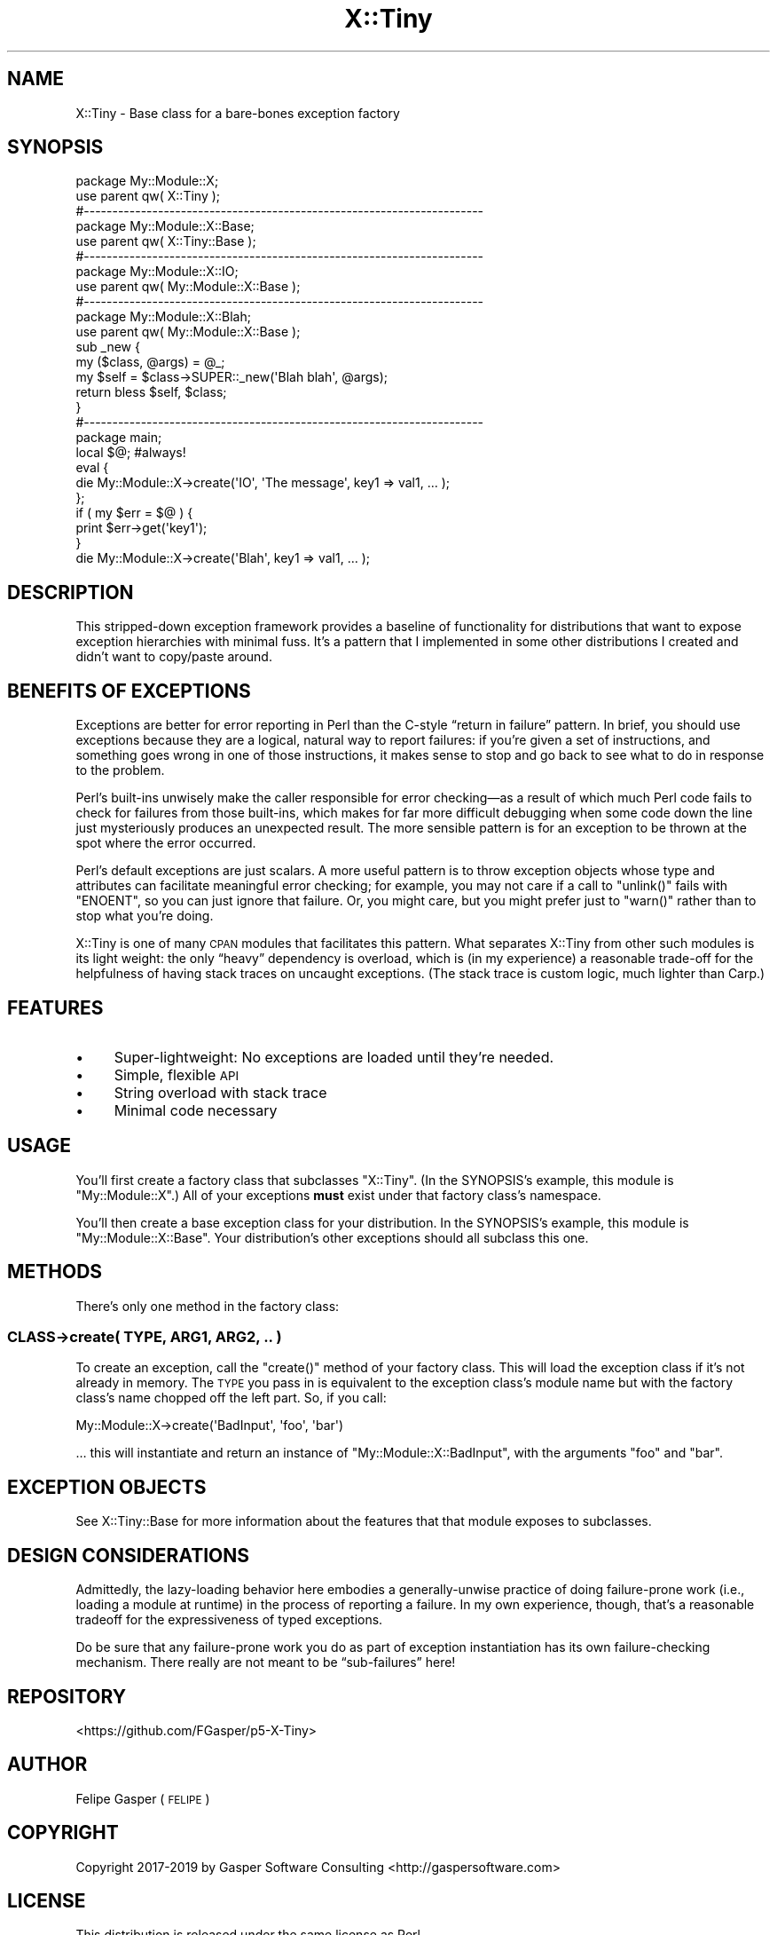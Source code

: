.\" Automatically generated by Pod::Man 4.14 (Pod::Simple 3.40)
.\"
.\" Standard preamble:
.\" ========================================================================
.de Sp \" Vertical space (when we can't use .PP)
.if t .sp .5v
.if n .sp
..
.de Vb \" Begin verbatim text
.ft CW
.nf
.ne \\$1
..
.de Ve \" End verbatim text
.ft R
.fi
..
.\" Set up some character translations and predefined strings.  \*(-- will
.\" give an unbreakable dash, \*(PI will give pi, \*(L" will give a left
.\" double quote, and \*(R" will give a right double quote.  \*(C+ will
.\" give a nicer C++.  Capital omega is used to do unbreakable dashes and
.\" therefore won't be available.  \*(C` and \*(C' expand to `' in nroff,
.\" nothing in troff, for use with C<>.
.tr \(*W-
.ds C+ C\v'-.1v'\h'-1p'\s-2+\h'-1p'+\s0\v'.1v'\h'-1p'
.ie n \{\
.    ds -- \(*W-
.    ds PI pi
.    if (\n(.H=4u)&(1m=24u) .ds -- \(*W\h'-12u'\(*W\h'-12u'-\" diablo 10 pitch
.    if (\n(.H=4u)&(1m=20u) .ds -- \(*W\h'-12u'\(*W\h'-8u'-\"  diablo 12 pitch
.    ds L" ""
.    ds R" ""
.    ds C` ""
.    ds C' ""
'br\}
.el\{\
.    ds -- \|\(em\|
.    ds PI \(*p
.    ds L" ``
.    ds R" ''
.    ds C`
.    ds C'
'br\}
.\"
.\" Escape single quotes in literal strings from groff's Unicode transform.
.ie \n(.g .ds Aq \(aq
.el       .ds Aq '
.\"
.\" If the F register is >0, we'll generate index entries on stderr for
.\" titles (.TH), headers (.SH), subsections (.SS), items (.Ip), and index
.\" entries marked with X<> in POD.  Of course, you'll have to process the
.\" output yourself in some meaningful fashion.
.\"
.\" Avoid warning from groff about undefined register 'F'.
.de IX
..
.nr rF 0
.if \n(.g .if rF .nr rF 1
.if (\n(rF:(\n(.g==0)) \{\
.    if \nF \{\
.        de IX
.        tm Index:\\$1\t\\n%\t"\\$2"
..
.        if !\nF==2 \{\
.            nr % 0
.            nr F 2
.        \}
.    \}
.\}
.rr rF
.\" ========================================================================
.\"
.IX Title "X::Tiny 3"
.TH X::Tiny 3 "2019-12-04" "perl v5.32.0" "User Contributed Perl Documentation"
.\" For nroff, turn off justification.  Always turn off hyphenation; it makes
.\" way too many mistakes in technical documents.
.if n .ad l
.nh
.SH "NAME"
X::Tiny \- Base class for a bare\-bones exception factory
.SH "SYNOPSIS"
.IX Header "SYNOPSIS"
.Vb 1
\&    package My::Module::X;
\&
\&    use parent qw( X::Tiny );
\&
\&    #\-\-\-\-\-\-\-\-\-\-\-\-\-\-\-\-\-\-\-\-\-\-\-\-\-\-\-\-\-\-\-\-\-\-\-\-\-\-\-\-\-\-\-\-\-\-\-\-\-\-\-\-\-\-\-\-\-\-\-\-\-\-\-\-\-\-\-\-\-\-
\&
\&    package My::Module::X::Base;
\&
\&    use parent qw( X::Tiny::Base );
\&
\&    #\-\-\-\-\-\-\-\-\-\-\-\-\-\-\-\-\-\-\-\-\-\-\-\-\-\-\-\-\-\-\-\-\-\-\-\-\-\-\-\-\-\-\-\-\-\-\-\-\-\-\-\-\-\-\-\-\-\-\-\-\-\-\-\-\-\-\-\-\-\-
\&
\&    package My::Module::X::IO;
\&
\&    use parent qw( My::Module::X::Base );
\&
\&    #\-\-\-\-\-\-\-\-\-\-\-\-\-\-\-\-\-\-\-\-\-\-\-\-\-\-\-\-\-\-\-\-\-\-\-\-\-\-\-\-\-\-\-\-\-\-\-\-\-\-\-\-\-\-\-\-\-\-\-\-\-\-\-\-\-\-\-\-\-\-
\&
\&    package My::Module::X::Blah;
\&
\&    use parent qw( My::Module::X::Base );
\&
\&    sub _new {
\&        my ($class, @args) = @_;
\&
\&        my $self = $class\->SUPER::_new(\*(AqBlah blah\*(Aq, @args);
\&
\&        return bless $self, $class;
\&    }
\&
\&    #\-\-\-\-\-\-\-\-\-\-\-\-\-\-\-\-\-\-\-\-\-\-\-\-\-\-\-\-\-\-\-\-\-\-\-\-\-\-\-\-\-\-\-\-\-\-\-\-\-\-\-\-\-\-\-\-\-\-\-\-\-\-\-\-\-\-\-\-\-\-
\&
\&    package main;
\&
\&    local $@;   #always!
\&    eval {
\&        die My::Module::X\->create(\*(AqIO\*(Aq, \*(AqThe message\*(Aq, key1 => val1, … );
\&    };
\&
\&    if ( my $err = $@ ) {
\&        print $err\->get(\*(Aqkey1\*(Aq);
\&    }
\&
\&    die My::Module::X\->create(\*(AqBlah\*(Aq, key1 => val1, … );
.Ve
.SH "DESCRIPTION"
.IX Header "DESCRIPTION"
This stripped-down exception framework provides a baseline
of functionality for distributions that want to expose exception
hierarchies with minimal fuss. It’s a pattern that I implemented in some
other distributions I created and didn’t want to copy/paste around.
.SH "BENEFITS OF EXCEPTIONS"
.IX Header "BENEFITS OF EXCEPTIONS"
Exceptions are better for error reporting in Perl than the
C\-style “return in failure” pattern. In brief,
you should use exceptions because they are a logical, natural way to report
failures: if you’re given a set of instructions, and something goes wrong
in one of those instructions, it makes sense to stop and go back to see what
to do in response to the problem.
.PP
Perl’s built-ins unwisely make the caller responsible for error checking—as
a result of which much Perl code fails to check for failures from those
built-ins, which makes for far more difficult debugging when some code down
the line just mysteriously produces an unexpected result.
The more sensible pattern is for an exception to be thrown at the spot where
the error occurred.
.PP
Perl’s default exceptions are just scalars. A more useful pattern is to throw
exception objects whose type and attributes can facilitate meaningful
error checking; for example, you may not care if a call to \f(CW\*(C`unlink()\*(C'\fR fails
with \f(CW\*(C`ENOENT\*(C'\fR, so you can just ignore that failure. Or, you might care, but
you might prefer just to \f(CW\*(C`warn()\*(C'\fR rather than to stop what you’re doing.
.PP
X::Tiny is one of many \s-1CPAN\s0 modules that facilitates this pattern. What
separates X::Tiny from other such modules is its light weight: the only
“heavy” dependency is overload, which is (in my experience) a reasonable
trade-off for the helpfulness of having stack traces on uncaught exceptions.
(The stack trace is custom logic, much lighter than Carp.)
.SH "FEATURES"
.IX Header "FEATURES"
.IP "\(bu" 4
Super-lightweight: No exceptions are loaded until they’re needed.
.IP "\(bu" 4
Simple, flexible \s-1API\s0
.IP "\(bu" 4
String overload with stack trace
.IP "\(bu" 4
Minimal code necessary
.SH "USAGE"
.IX Header "USAGE"
You’ll first create a factory class that subclasses \f(CW\*(C`X::Tiny\*(C'\fR.
(In the SYNOPSIS’s example, this module is \f(CW\*(C`My::Module::X\*(C'\fR.) All of your
exceptions \fBmust\fR exist under that factory class’s namespace.
.PP
You’ll then create a base exception class for your distribution.
In the SYNOPSIS’s example, this module is \f(CW\*(C`My::Module::X::Base\*(C'\fR.
Your distribution’s other exceptions should all subclass this one.
.SH "METHODS"
.IX Header "METHODS"
There’s only one method in the factory class:
.SS "\fI\s-1CLASS\s0\fP\->create( \s-1TYPE, ARG1, ARG2, ..\s0 )"
.IX Subsection "CLASS->create( TYPE, ARG1, ARG2, .. )"
To create an exception, call the \f(CW\*(C`create()\*(C'\fR method of your factory class.
This will load the exception class if it’s not already in memory.
The \s-1TYPE\s0 you pass in is equivalent to the exception class’s module name but
with the factory class’s name chopped off the left part. So, if you call:
.PP
.Vb 1
\&    My::Module::X\->create(\*(AqBadInput\*(Aq, \*(Aqfoo\*(Aq, \*(Aqbar\*(Aq)
.Ve
.PP
… this will instantiate and return an instance of \f(CW\*(C`My::Module::X::BadInput\*(C'\fR,
with the arguments \f(CW\*(C`foo\*(C'\fR and \f(CW\*(C`bar\*(C'\fR.
.SH "EXCEPTION OBJECTS"
.IX Header "EXCEPTION OBJECTS"
See X::Tiny::Base for more information about the features that that
module exposes to subclasses.
.SH "DESIGN CONSIDERATIONS"
.IX Header "DESIGN CONSIDERATIONS"
Admittedly, the lazy-loading behavior here embodies a generally-unwise
practice of doing failure-prone work (i.e., loading a module at runtime)
in the process of reporting a failure.
In my own experience, though, that’s a reasonable tradeoff for the
expressiveness of typed exceptions.
.PP
Do be sure that any failure-prone work you do as part of exception
instantiation has its own failure-checking mechanism. There really are not
meant to be “sub\-failures” here!
.SH "REPOSITORY"
.IX Header "REPOSITORY"
<https://github.com/FGasper/p5\-X\-Tiny>
.SH "AUTHOR"
.IX Header "AUTHOR"
Felipe Gasper (\s-1FELIPE\s0)
.SH "COPYRIGHT"
.IX Header "COPYRIGHT"
Copyright 2017\-2019 by Gasper Software Consulting <http://gaspersoftware.com>
.SH "LICENSE"
.IX Header "LICENSE"
This distribution is released under the same license as Perl.
